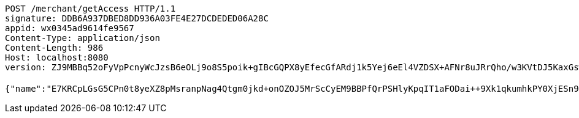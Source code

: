 [source,http,options="nowrap"]
----
POST /merchant/getAccess HTTP/1.1
signature: DDB6A937DBED8DD936A03FE4E27DCDEDED06A28C
appid: wx0345ad9614fe9567
Content-Type: application/json
Content-Length: 986
Host: localhost:8080
version: ZJ9MBBq52oFyVpPcnyWcJzsB6eOLj9o8S5poik+gIBcGQPX8yEfecGfARdj1k5Yej6eEl4VZDSX+AFNr8uJRrQho/w3KVtDJ5KaxGswBtsmK4VOXe201pFZkJ6/wy2ZKXDdF6AIR7wrxmkJBnb+fckCh1u23vUiKvSEC8XH4K58=

{"name":"E7KRCpLGsG5CPn0t8yeXZ8pMsranpNag4Qtgm0jkd+onOZOJ5MrScCyEM9BBPfQrPSHlyKpqIT1aFODai++9Xk1qkumhkPY0XjESn9qy4mUukXbdPo3m+3y+4ZieHXA1cEyvay2Nsuyo3AFVKX1xc8TGLz+jYQA4Riu4WMYk7dk=","idType":"LJ73Cf/GZWYqEYWhtpXsY83pcMhbcuc/zWbhf7cdOGz9ZpvXfoT+LKR4bpJQ3bDRDgtXyJtttx72c/Q3SCpcehMRi/xvwNZjUtLBV8meopKvJRVwa2URPQt/2iB6Sxk1yYCyKsQFjBvtjJ2A7Cq94aqtrhaEDyc1a405PxWNQo0=","idNumber":"LaN7kgHVmhCcw3O390BHT3WBB/Rr03QQMqsFAbwJ/p0ZYcHmHac2e426Q1BakjPffugKDWvham5IvQIzL16zM8lA2xhzfSCAjtlNl2ZgvoGxIuFF7GJPSRRcBzVJYRyj2FZxddeFIzho2pvsXxCgyFm+8H6tudwabDsD8FkjnRk=","phone":"Ssyo4e+dFkXg1RnfXlXFABmTqHbYdkFB4CE0gO1LHZqJoJX6x6v17JgQAqrXEw9309ELgjvJmjAJtDhWnu0F/rKcLo2cVDbWO190TnwUtMlyXaATh/SoARl/MqwoG1x6FCXota463slOMEi3WZq6sAE9ojNvq9ggr8RjUgPmbEg=","uid":"ZE+iYTCRnbuFnxf4IZ8LP/IqsoT9gYGIs7Ej+enQqWIOwjTJITIUp+Jk+cqP1lAXfjFRsFseJurf9IrgI4D7GcVyAu+7KfSLQHajX1Yz+m4XvC8bDII6zWzaz4NVoRlApFrknVzw74npPkQQdjS2xydFAM9icRlLiEs6gl6trGk=","nickname":"用户微信昵称","headimgurl":"http://wwww.baidu.com"}
----